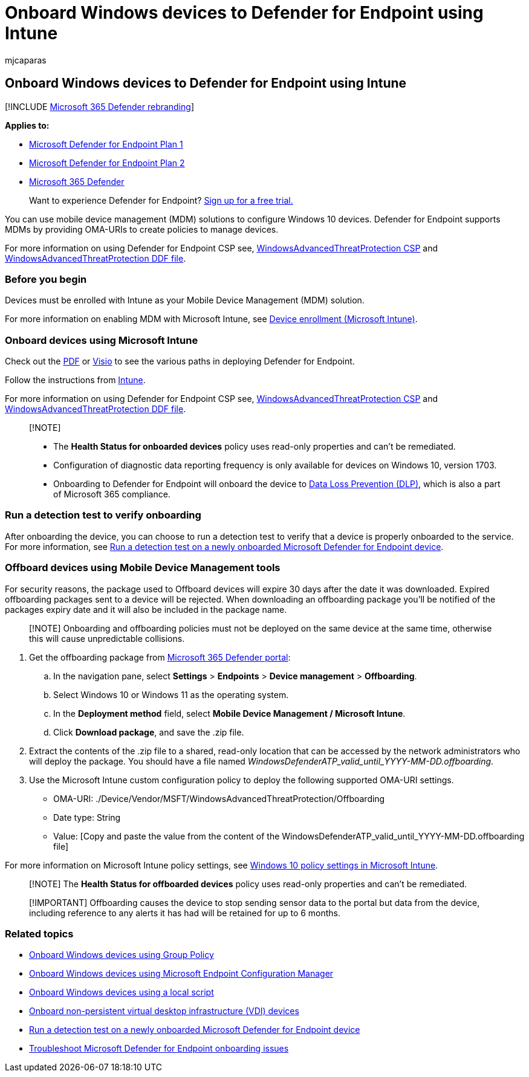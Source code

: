 = Onboard Windows devices to Defender for Endpoint using Intune
:audience: ITPro
:author: mjcaparas
:description: Use Microsoft Intune to deploy the configuration package on devices so that they are onboarded to the Defender for Endpoint service.
:keywords: onboard devices using mdm, device management, onboard Microsoft Defender for Endpoint devices, mdm
:manager: dansimp
:ms.author: macapara
:ms.collection: M365-security-compliance
:ms.custom: admindeeplinkDEFENDER
:ms.localizationpriority: medium
:ms.mktglfcycl: deploy
:ms.pagetype: security
:ms.service: microsoft-365-security
:ms.sitesec: library
:ms.subservice: mde
:ms.topic: article
:search.appverid: met150

== Onboard Windows devices to Defender for Endpoint using Intune

[!INCLUDE xref:../../includes/microsoft-defender.adoc[Microsoft 365 Defender rebranding]]

*Applies to:*

* https://go.microsoft.com/fwlink/p/?linkid=2154037[Microsoft Defender for Endpoint Plan 1]
* https://go.microsoft.com/fwlink/p/?linkid=2154037[Microsoft Defender for Endpoint Plan 2]
* https://go.microsoft.com/fwlink/?linkid=2118804[Microsoft 365 Defender]

____
Want to experience Defender for Endpoint?
https://signup.microsoft.com/create-account/signup?products=7f379fee-c4f9-4278-b0a1-e4c8c2fcdf7e&ru=https://aka.ms/MDEp2OpenTrial?ocid=docs-wdatp-configureendpointsmdm-abovefoldlink[Sign up for a free trial.]
____

You can use mobile device management (MDM) solutions to configure Windows 10 devices.
Defender for Endpoint supports MDMs by providing OMA-URIs to create policies to manage devices.

For more information on using Defender for Endpoint CSP see, https://msdn.microsoft.com/library/windows/hardware/mt723296(v=vs.85).aspx[WindowsAdvancedThreatProtection CSP] and https://msdn.microsoft.com/library/windows/hardware/mt723297(v=vs.85).aspx[WindowsAdvancedThreatProtection DDF file].

=== Before you begin

Devices must be enrolled with Intune as your Mobile Device Management (MDM) solution.

For more information on enabling MDM with Microsoft Intune, see link:/mem/intune/enrollment/device-enrollment[Device enrollment (Microsoft Intune)].

=== Onboard devices using Microsoft Intune

Check out the https://download.microsoft.com/download/5/6/0/5609001f-b8ae-412f-89eb-643976f6b79c/mde-deployment-strategy.pdf[PDF] or https://download.microsoft.com/download/5/6/0/5609001f-b8ae-412f-89eb-643976f6b79c/mde-deployment-strategy.vsdx[Visio] to see the various paths in deploying Defender for Endpoint.

Follow the instructions from link:/mem/intune/protect/advanced-threat-protection-configure#enable-microsoft-defender-for-endpoint-in-intune[Intune].

For more information on using Defender for Endpoint CSP see, https://msdn.microsoft.com/library/windows/hardware/mt723296(v=vs.85).aspx[WindowsAdvancedThreatProtection CSP] and https://msdn.microsoft.com/library/windows/hardware/mt723297(v=vs.85).aspx[WindowsAdvancedThreatProtection DDF file].

____
[!NOTE]

* The *Health Status for onboarded devices* policy uses read-only properties and can't be remediated.
* Configuration of diagnostic data reporting frequency is only available for devices on Windows 10, version 1703.
* Onboarding to Defender for Endpoint will onboard the device to xref:../../compliance/endpoint-dlp-learn-about.adoc[Data Loss Prevention (DLP)], which is also a part of Microsoft 365 compliance.
____

=== Run a detection test to verify onboarding

After onboarding the device, you can choose to run a detection test to verify that a device is properly onboarded to the service.
For more information, see xref:run-detection-test.adoc[Run a detection test on a newly onboarded Microsoft Defender for Endpoint device].

=== Offboard devices using Mobile Device Management tools

For security reasons, the package used to Offboard devices will expire 30 days after the date it was downloaded.
Expired offboarding packages sent to a device will be rejected.
When downloading an offboarding package you'll be notified of the packages expiry date and it will also be included in the package name.

____
[!NOTE] Onboarding and offboarding policies must not be deployed on the same device at the same time, otherwise this will cause unpredictable collisions.
____

. Get the offboarding package from https://go.microsoft.com/fwlink/p/?linkid=2077139[Microsoft 365 Defender portal]:
 .. In the navigation pane, select *Settings* > *Endpoints* > *Device management* > *Offboarding*.
 .. Select Windows 10 or Windows 11 as the operating system.
 .. In the *Deployment method* field, select *Mobile Device Management / Microsoft Intune*.
 .. Click *Download package*, and save the .zip file.
. Extract the contents of the .zip file to a shared, read-only location that can be accessed by the network administrators who will deploy the package.
You should have a file named _WindowsDefenderATP_valid_until_YYYY-MM-DD.offboarding_.
. Use the Microsoft Intune custom configuration policy to deploy the following supported OMA-URI settings.
 ** OMA-URI: ./Device/Vendor/MSFT/WindowsAdvancedThreatProtection/Offboarding
 ** Date type: String
 ** Value: [Copy and paste the value from the content of the WindowsDefenderATP_valid_until_YYYY-MM-DD.offboarding file]

For more information on Microsoft Intune policy settings, see link:/mem/intune/configuration/custom-settings-windows-10[Windows 10 policy settings in Microsoft Intune].

____
[!NOTE] The *Health Status for offboarded devices* policy uses read-only properties and can't be remediated.
____

____
[!IMPORTANT] Offboarding causes the device to stop sending sensor data to the portal but data from the device, including reference to any alerts it has had will be retained for up to 6 months.
____

=== Related topics

* xref:configure-endpoints-gp.adoc[Onboard Windows devices using Group Policy]
* xref:configure-endpoints-sccm.adoc[Onboard Windows devices using Microsoft Endpoint Configuration Manager]
* xref:configure-endpoints-script.adoc[Onboard Windows devices using a local script]
* xref:configure-endpoints-vdi.adoc[Onboard non-persistent virtual desktop infrastructure (VDI) devices]
* xref:run-detection-test.adoc[Run a detection test on a newly onboarded Microsoft Defender for Endpoint device]
* xref:troubleshoot-onboarding.adoc[Troubleshoot Microsoft Defender for Endpoint onboarding issues]
